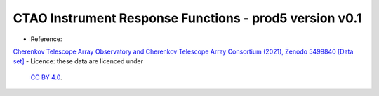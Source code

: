 CTAO Instrument Response Functions - prod5 version v0.1
=======================================================

- Reference:
`Cherenkov Telescope Array Observatory and Cherenkov Telescope Array Consortium (2021), Zenodo 5499840 [Data set] <https://doi.org/10.5281/zenodo.5499840>`__
- Licence: these data are licenced under
      `CC BY 4.0 <https://creativecommons.org/licenses/by/4.0/legalcode>`__.
